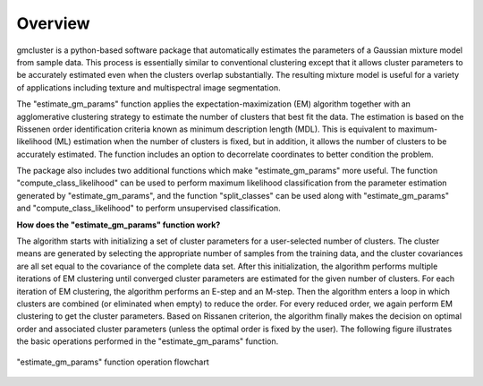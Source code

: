 ========
Overview 
========

gmcluster is a python-based software package that automatically estimates the parameters of a Gaussian mixture model from sample data. This process is essentially similar to conventional clustering except that it allows cluster parameters to be accurately estimated even when the clusters overlap substantially. The resulting mixture model is useful for a variety of applications including texture and multispectral image segmentation.

The "estimate_gm_params" function applies the expectation-maximization (EM) algorithm together with an agglomerative clustering strategy to estimate the number of clusters that best fit the data. The estimation is based on the Rissenen order identification criteria known as minimum description length (MDL). This is equivalent to maximum-likelihood (ML) estimation when the number of clusters is fixed, but in addition, it allows the number of clusters to be accurately estimated. The function includes an option to decorrelate coordinates to better condition the problem.

The package also includes two additional functions which make "estimate_gm_params" more useful. The function "compute_class_likelihood" can be used to perform maximum likelihood classification from the parameter estimation generated by "estimate_gm_params", and the function "split_classes" can be used along with "estimate_gm_params" and "compute_class_likelihood" to perform unsupervised classification.


**How does the "estimate_gm_params" function work?**

The algorithm starts with initializing a set of cluster parameters for a user-selected number of clusters. The cluster means are generated by selecting the appropriate number of samples from the training data, and the cluster covariances are all set equal to the covariance of the complete data set. After this initialization, the algorithm performs multiple iterations of EM clustering until converged cluster parameters are estimated for the given number of clusters. For each iteration of EM clustering, the algorithm performs an E-step and an M-step. Then the algorithm enters a loop in which clusters are combined (or eliminated when empty) to reduce the order. For every reduced order, we again perform EM clustering to get the cluster parameters. Based on Rissanen criterion, the algorithm finally makes the decision on optimal order and associated cluster parameters (unless the optimal order is fixed by the user). The following figure illustrates the basic operations performed in the "estimate_gm_params" function.

.. figure:: gm_flowchart.png
   :width: 100%
   :alt: "estimate_gm_params" flowchart
   :align: center
   
   "estimate_gm_params" function operation flowchart

